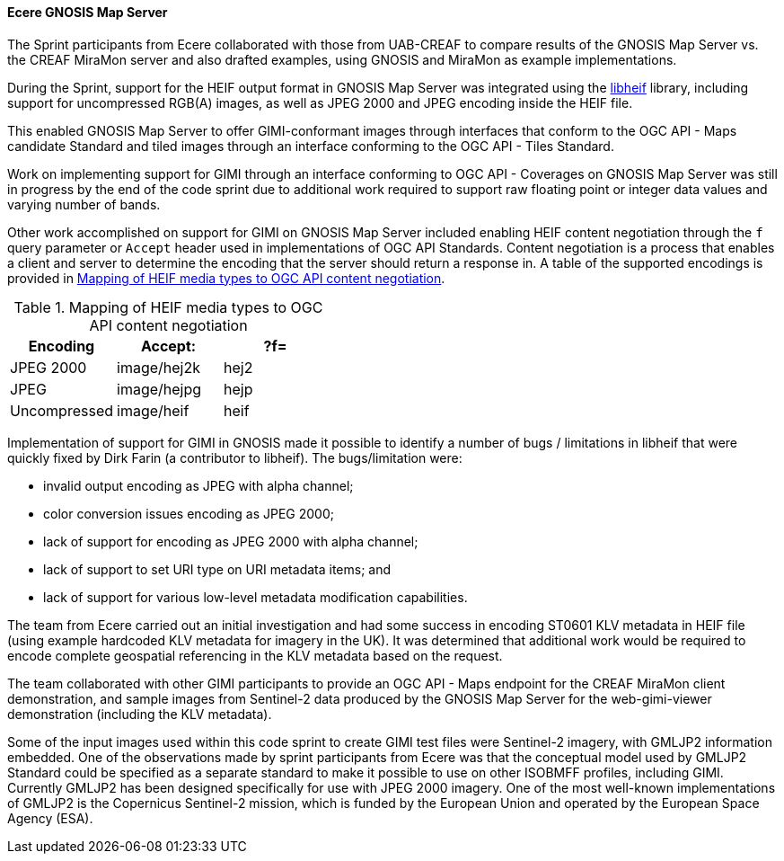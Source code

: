 [[gnosis_results]]
==== Ecere GNOSIS Map Server


The Sprint participants from Ecere collaborated with those from UAB-CREAF to compare results of the GNOSIS Map Server vs. the CREAF MiraMon server and also drafted examples, using GNOSIS and MiraMon as example implementations.

During the Sprint, support for the HEIF output format in GNOSIS Map Server was integrated using the https://github.com/strukturag/libheif[libheif] library, including support for uncompressed RGB(A) images, as well as JPEG 2000 and JPEG encoding inside the HEIF file.

This enabled GNOSIS Map Server to offer GIMI-conformant images through interfaces that conform to the OGC API - Maps candidate Standard and tiled images through an interface conforming to the OGC API - Tiles Standard.

Work on implementing support for GIMI through an interface conforming to OGC API - Coverages on GNOSIS Map Server was still in progress by the end of the code sprint due to additional work required to support raw floating point or integer data values and varying number of bands.

Other work accomplished on support for GIMI on GNOSIS Map Server included enabling HEIF content negotiation through the `f` query parameter or `Accept` header used in implementations of OGC API Standards. Content negotiation is a process that enables a client and server to determine the encoding that the server should return a response in. A table of the supported encodings is provided in <<tbl_gnosis_heif_encodings>>.

[#tbl_gnosis_heif_encodings]
.Mapping of HEIF media types to OGC API content negotiation
[%header,cols="1,1,1"]
|===
|Encoding
|Accept:
|?f=

|JPEG 2000
|image/hej2k
|hej2

|JPEG
|image/hejpg
|hejp

|Uncompressed
|image/heif
|heif

|=== 

Implementation of support for GIMI in GNOSIS made it possible to identify a number of bugs / limitations in libheif that were quickly fixed by Dirk Farin (a contributor to libheif). The bugs/limitation were:

* invalid output encoding as JPEG with alpha channel;
* color conversion issues encoding as JPEG 2000;
* lack of support for encoding as JPEG 2000 with alpha channel;
* lack of support to set URI type on URI metadata items; and
* lack of support for various low-level metadata modification capabilities.

The team from Ecere carried out an initial investigation and had some success in encoding ST0601 KLV metadata in HEIF file (using example hardcoded KLV metadata for imagery in the UK). It was determined that additional work would be required to encode complete geospatial referencing in the KLV metadata based on the request.

The team collaborated with other GIMI participants to provide an OGC API - Maps endpoint for the CREAF MiraMon client demonstration, and sample images from Sentinel-2 data produced by the GNOSIS Map Server for the web-gimi-viewer demonstration (including the KLV metadata).

Some of the input images used within this code sprint to create GIMI test files were Sentinel-2 imagery, with GMLJP2 information embedded. One of the observations made by sprint participants from Ecere was that the conceptual model used by GMLJP2 Standard could be specified as a separate standard to make it possible to use on other ISOBMFF profiles, including GIMI. Currently GMLJP2 has been designed specifically for use with JPEG 2000 imagery. One of the most well-known implementations of GMLJP2 is the Copernicus Sentinel-2 mission, which is funded by the European Union and operated by the European Space Agency (ESA). 
